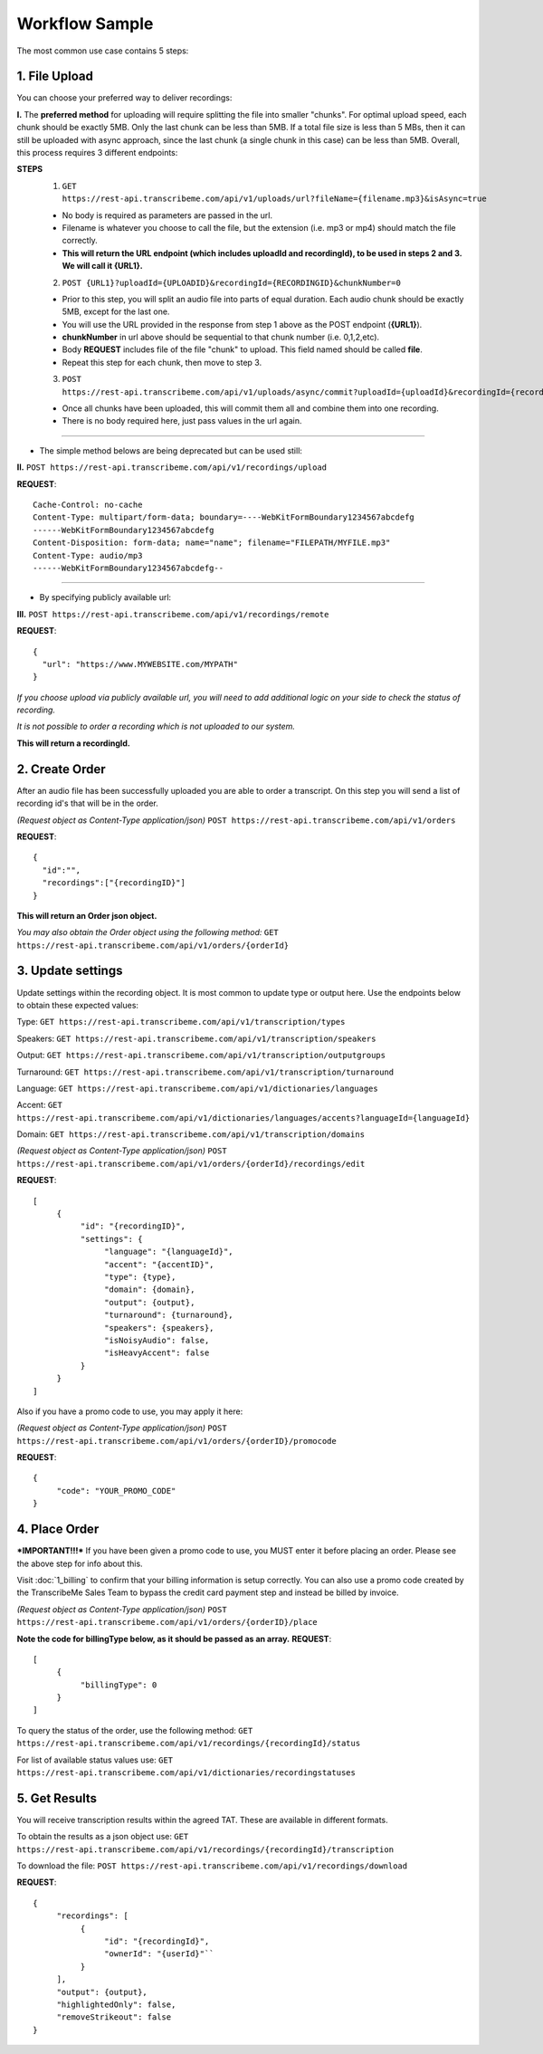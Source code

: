 Workflow Sample
========
The most common use case contains 5 steps: 

.. overview_step1::
1. File Upload 
----------

You can choose your preferred way to deliver recordings:

**I.** The **preferred method** for uploading will require splitting the file into smaller "chunks". For optimal upload speed, each chunk should be exactly 5MB. Only the last chunk can be less than 5MB. If a total file size is less than 5 MBs, then it can still be uploaded with async approach, since the last chunk (a single chunk in this case) can be less than 5MB. Overall, this process requires 3 different endpoints:

**STEPS**
     1. ``GET https://rest-api.transcribeme.com/api/v1/uploads/url?fileName={filename.mp3}&isAsync=true``
     
     - No body is required as parameters are passed in the url. 
     
     - Filename is whatever you choose to call the file, but the extension (i.e. mp3 or mp4) should match the file correctly.
     
     - **This will return the URL endpoint (which includes uploadId and recordingId), to be used in steps 2 and 3. We will call it {URL1}.**
     
     2. ``POST {URL1}?uploadId={UPLOADID}&recordingId={RECORDINGID}&chunkNumber=0``
     
     - Prior to this step, you will split an audio file into parts of equal duration. Each audio chunk should be exactly 5MB, except for the last one.
     
     - You will use the URL provided in the response from step 1 above as the POST endpoint (**{URL1}**).
     
     - **chunkNumber** in url above should be sequential to that chunk number (i.e. 0,1,2,etc).
     
     - Body **REQUEST** includes file of the file "chunk" to upload. This field named should be called **file**.
     
     - Repeat this step for each chunk, then move to step 3. 
     
     3. ``POST https://rest-api.transcribeme.com/api/v1/uploads/async/commit?uploadId={uploadId}&recordingId={recordingId}``
     
     - Once all chunks have been uploaded, this will commit them all and combine them into one recording. 
     
     - There is no body required here, just pass values in the url again.

----------------

- The simple method belows are being deprecated but can be used still:

**II.**
``POST https://rest-api.transcribeme.com/api/v1/recordings/upload``

**REQUEST**::

     Cache-Control: no-cache
     Content-Type: multipart/form-data; boundary=----WebKitFormBoundary1234567abcdefg
     ------WebKitFormBoundary1234567abcdefg
     Content-Disposition: form-data; name="name"; filename="FILEPATH/MYFILE.mp3"
     Content-Type: audio/mp3
     ------WebKitFormBoundary1234567abcdefg--

----------------

- By specifying publicly available url:
**III.**
``POST https://rest-api.transcribeme.com/api/v1/recordings/remote``

**REQUEST**::

     {
       "url": "https://www.MYWEBSITE.com/MYPATH"
     }

*If you choose upload via publicly available url, you will need to add additional logic on your side to check the status of recording.*

*It is not possible to order a recording which is not uploaded to our system.*

**This will return a recordingId.**

.. overview_step2::
2. Create Order
----------
After an audio file has been successfully uploaded you are able to order a transcript.
On this step you will send a list of recording id's that will be in the order. 

*(Request object as Content-Type application/json)*
``POST https://rest-api.transcribeme.com/api/v1/orders``

**REQUEST**::

     {
       "id":"",
       "recordings":["{recordingID}"]
     }
 
**This will return an Order json object.**

*You may also obtain the Order object using the following method:*
``GET https://rest-api.transcribeme.com/api/v1/orders/{orderId}``

.. overview_step3::
3. Update settings
----------
Update settings within the recording object. It is most common to update type or output here. Use the endpoints below to obtain these expected values:

Type: ``GET https://rest-api.transcribeme.com/api/v1/transcription/types``

Speakers: ``GET https://rest-api.transcribeme.com/api/v1/transcription/speakers`` 

Output: ``GET https://rest-api.transcribeme.com/api/v1/transcription/outputgroups``

Turnaround: ``GET https://rest-api.transcribeme.com/api/v1/transcription/turnaround``

Language: ``GET https://rest-api.transcribeme.com/api/v1/dictionaries/languages``

Accent: ``GET https://rest-api.transcribeme.com/api/v1/dictionaries/languages/accents?languageId={languageId}``

Domain: ``GET https://rest-api.transcribeme.com/api/v1/transcription/domains``

*(Request object as Content-Type application/json)*
``POST https://rest-api.transcribeme.com/api/v1/orders/{orderId}/recordings/edit`` 

**REQUEST**::

     [
          {
               "id": "{recordingID}",
               "settings": {
                    "language": "{languageId}",
                    "accent": "{accentID}",
                    "type": {type},
                    "domain": {domain},
                    "output": {output},     
                    "turnaround": {turnaround},
                    "speakers": {speakers},
                    "isNoisyAudio": false,
                    "isHeavyAccent": false
               }
          }
     ]
..
     If you need to update currency, you may obtain a list of values here:
     ``GET https://rest-api.transcribeme.com/api/v1/transcription/currencies``
     Then apply the currency here:
     ``POST https://rest-api.transcribeme.com/api/v1/orders/{orderId}/currency``
     **REQUEST**::
          {
               "id": "sample string 1"
          }

Also if you have a promo code to use, you may apply it here:

*(Request object as Content-Type application/json)*
``POST https://rest-api.transcribeme.com/api/v1/orders/{orderID}/promocode``

**REQUEST**::

     {
          "code": "YOUR_PROMO_CODE"
     }

.. overview_step4::
4. Place Order
----------
***IMPORTANT!!!*** If you have been given a promo code to use, you MUST enter it before placing an order. Please see the above step for info about this.

Visit :doc:`1_billing` to confirm that your billing information is setup correctly. You can also use a promo code created by the TranscribeMe Sales Team to bypass the credit card payment step and instead be billed by invoice. 

*(Request object as Content-Type application/json)*
``POST https://rest-api.transcribeme.com/api/v1/orders/{orderID}/place``

**Note the code for billingType below, as it should be passed as an array.**
**REQUEST**::

     [
          {
               "billingType": 0
          }
     ]

To query the status of the order, use the following method:
``GET https://rest-api.transcribeme.com/api/v1/recordings/{recordingId}/status``

For list of available status values use:
``GET https://rest-api.transcribeme.com/api/v1/dictionaries/recordingstatuses``

.. overview_step5::
5. Get Results
----------

You will receive transcription results within the agreed TAT. These are available in different formats. 

To obtain the results as a json object use:
``GET https://rest-api.transcribeme.com/api/v1/recordings/{recordingId}/transcription``

To download the file:
``POST https://rest-api.transcribeme.com/api/v1/recordings/download``

**REQUEST**::

     {
          "recordings": [
               {
                    "id": "{recordingId}",
                    "ownerId": "{userId}"``
               }
          ],
          "output": {output},
          "highlightedOnly": false,
          "removeStrikeout": false
     }
